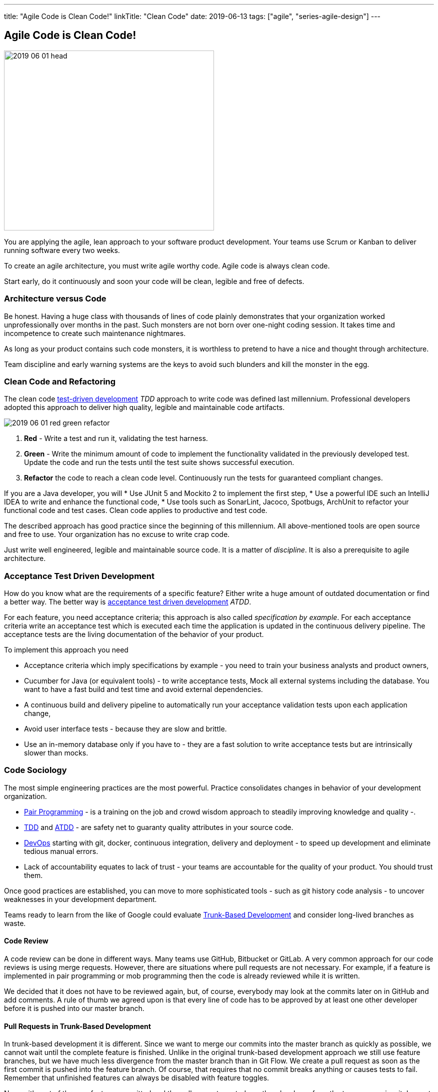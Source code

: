 ---
title: "Agile Code is Clean Code!"
linkTitle: "Clean Code"
date: 2019-06-13
tags: ["agile", "series-agile-design"]
---

== Agile Code is Clean Code!
:author: Marcel Baumann
:email: <marcel.baumann@tangly.net>
:homepage: https://www.tangly.net/
:company: https://www.tangly.net/[tangly llc]

image::2019-06-01-head.png[width=420,height=360,role=left]

You are applying the agile, lean approach to your software product development.
Your teams use Scrum or Kanban to deliver running software every two weeks.

To create an agile architecture, you must write agile worthy code.
Agile code is always clean code.

Start early, do it continuously and soon your code will be clean, legible and free of defects.

=== Architecture versus Code

Be honest.
Having a huge class with thousands of lines of code plainly demonstrates that your organization worked unprofessionally over months in the past.
Such monsters are not born over one-night coding session.
It takes time and incompetence to create such maintenance nightmares.

As long as your product contains such code monsters, it is worthless to pretend to have a nice and thought through architecture.

Team discipline and early warning systems are the keys to avoid such blunders and kill the monster in the egg.

=== Clean Code and Refactoring

The clean code https://en.wikipedia.org/wiki/Test-driven_development[test-driven development] _TDD_ approach to write code was defined last millennium.
Professional developers adopted this approach to deliver high quality, legible and maintainable code artifacts.

image::2019-06-01-red-green-refactor.png[float="left]
. *Red* - Write a test and run it, validating the test harness.
. *Green* - Write the minimum amount of code to implement the functionality validated in the previously developed test.
Update the code and run the tests until the test suite shows successful execution.
. *Refactor* the code to reach a clean code level.
Continuously run the tests for guaranteed compliant changes.

If you are a Java developer, you will * Use JUnit 5 and Mockito 2 to implement the first step, * Use a powerful IDE such an IntelliJ IDEA to write and enhance the functional
code, * Use tools such as SonarLint, Jacoco, Spotbugs, ArchUnit to refactor your functional code and test cases.
Clean code applies to productive and test code.

The described approach has good practice since the beginning of this millennium.
All above-mentioned tools are open source and free to use.
Your organization has no excuse to write crap code.

Just write well engineered, legible and maintainable source code.
It is a matter of _discipline_.
It is also a prerequisite to agile architecture.

=== Acceptance Test Driven Development

How do you know what are the requirements of a specific feature?
Either write a huge amount of outdated documentation or find a better way.
The better way is https://en.wikipedia.org/wiki/Acceptance_test%E2%80%93driven_development[acceptance test driven development] _ATDD_.

For each feature, you need acceptance criteria; this approach is also called _specification by example_.
For each acceptance criteria write an acceptance test which is executed each time the application is updated in the continuous delivery pipeline.
The acceptance tests are the living documentation of the behavior of your product.

To implement this approach you need

* Acceptance criteria which imply specifications by example - you need to train your business analysts and product owners,
* Cucumber for Java (or equivalent tools) - to write acceptance tests, Mock all external systems including the database.
You want to have a fast build and test time and avoid external dependencies.
* A continuous build and delivery pipeline to automatically run your acceptance validation tests upon each application change,
* Avoid user interface tests - because they are slow and brittle.
* Use an in-memory database only if you have to - they are a fast solution to write acceptance tests but are intrinsically slower than mocks.

=== Code Sociology

The most simple engineering practices are the most powerful.
Practice consolidates changes in behavior of your development organization.

* https://en.wikipedia.org/wiki/Pair_programming[Pair Programming] - is a training on the job and crowd wisdom approach to steadily improving knowledge and quality -.
* https://en.wikipedia.org/wiki/Test-driven_development[TDD] and https://en.wikipedia.org/wiki/Acceptance_test%E2%80%93driven_development[ATDD] - are safety net to guaranty quality attributes in your source code.
* https://en.wikipedia.org/wiki/DevOps[DevOps] starting with git, docker, continuous integration, delivery and deployment - to speed up development and eliminate tedious manual errors.
* Lack of accountability equates to lack of trust - your teams are accountable for the quality of your product.
You should trust them.

Once good practices are established, you can move to more sophisticated tools - such as git history code analysis - to uncover weaknesses in your development department.

Teams ready to learn from the like of Google could evaluate https://trunkbaseddevelopment.com/[Trunk-Based Development] and consider long-lived branches as waste.

==== Code Review

A code review can be done in different ways.
Many teams use GitHub, Bitbucket or GitLab.
A very common approach for our code reviews is using merge requests.
However, there are situations where pull requests are not necessary.
For example, if a feature is implemented in pair programming or mob programming then the code is already reviewed while it is written.

We decided that it does not have to be reviewed again, but, of course, everybody may look at the commits later on in GitHub and add comments.
A rule of thumb we agreed upon is that every line of code has to be approved by at least one other developer before it is pushed into our master branch.

==== Pull Requests in Trunk-Based Development

In trunk-based development it is different.
Since we want to merge our commits into the master branch as quickly as possible, we cannot wait until the complete feature is finished.
Unlike in the original trunk-based development approach we still use feature branches, but we have much less divergence from the master branch than in Git Flow.
We create a pull request as soon as the first commit is pushed into the feature branch.
Of course, that requires that no commit breaks anything or causes tests to fail.
Remember that unfinished features can always be disabled with feature toggles.

Now, with part of the new feature committed and the pull request created, another developer from the team can review it.
In most cases, that does not happen immediately because the developers don’t want to interrupt their work every time a team member pushes a commit.
Instead, the code reviews are done when another developer is open for it.
Meanwhile, the pull request might grow by a few commits.

The code is not always reviewed immediately after the commit.
In most cases it reaches the master branch much quicker than in Git Flow.

=== Agile Architecture Series

The agile architecture track contains the following blogs

. link:../../2019/agile-architecture-principles[Agile Architecture Principles]
. link:../../2019/agile-code-is-clean-code[Agile Code is Clean Code!]
. link:../../2019/agile-architecture-within-scrum[Agile Architecture within Scrum]
. link:../../2020/agile-component-design[Agile Component Design]
. link:../../2020/legacy-systems-refactoring[Legacy Systems Refactoring]
. link:../../2020/how-agile-collaborators-learn[How Agile Collaborators Learn]

We also published our https://www.tangly.net/insights/continuous-learning/agile-architecture-course[agile architecture course] (3 ECTS) used for teaching computer science students at bachelor level at Swiss technical universities.
